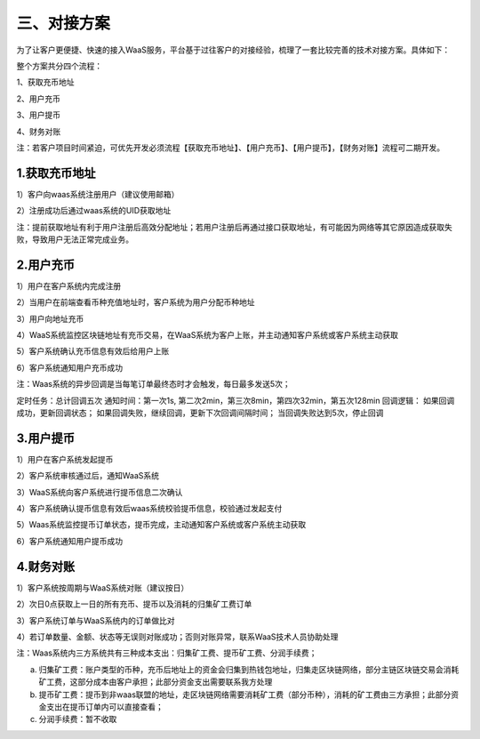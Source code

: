 三、对接方案
====================

为了让客户更便捷、快速的接入WaaS服务，平台基于过往客户的对接经验，梳理了一套比较完善的技术对接方案。具体如下：

整个方案共分四个流程：

1、获取充币地址

2、用户充币

3、用户提币

4、财务对账

注：若客户项目时间紧迫，可优先开发必须流程【获取充币地址】、【用户充币】、【用户提币】，【财务对账】流程可二期开发。

1.获取充币地址
-------------------

1）客户向waas系统注册用户（建议使用邮箱）

2）注册成功后通过waas系统的UID获取地址

注：提前获取地址有利于用户注册后高效分配地址；若用户注册后再通过接口获取地址，有可能因为网络等其它原因造成获取失败，导致用户无法正常完成业务。

.. image:: images/api_tsoulution_zhunbei.png
   :width: 400px
   :align: center

2.用户充币
-------------------

1）用户在客户系统内完成注册

2）当用户在前端查看币种充值地址时，客户系统为用户分配币种地址

3）用户向地址充币

4）WaaS系统监控区块链地址有充币交易，在WaaS系统为客户上账，并主动通知客户系统或客户系统主动获取

5）客户系统确认充币信息有效后给用户上账

6）客户系统通知用户充币成功


.. image:: images/api_tsoulution_chongzhi.png
   :width: 600px
   :align: center


注：Waas系统的异步回调是当每笔订单最终态时才会触发，每日最多发送5次；

定时任务：总计回调五次
通知时间：第一次1s, 第二次2min，第三次8min，第四次32min，第五次128min
回调逻辑：
如果回调成功，更新回调状态；
如果回调失败，继续回调，更新下次回调间隔时间；
当回调失败达到5次，停止回调


3.用户提币
-------------------

1）用户在客户系统发起提币

2）客户系统审核通过后，通知WaaS系统

3）WaaS系统向客户系统进行提币信息二次确认

4）客户系统确认提币信息有效后waas系统校验提币信息，校验通过发起支付

5）Waas系统监控提币订单状态，提币完成，主动通知客户系统或客户系统主动获取

6）客户系统通知用户提币成功


.. image:: images/api_tsoulution_tibi.png
   :width: 600px
   :align: center




4.财务对账
-------------------

1）客户系统按周期与WaaS系统对账（建议按日）

2）次日0点获取上一日的所有充币、提币以及消耗的归集矿工费订单

3）客户系统订单与WaaS系统内的订单做比对

4）若订单数量、金额、状态等无误则对账成功；否则对账异常，联系WaaS技术人员协助处理


.. image:: images/api_tsoulution_duizhang.png
   :width: 400px
   :align: center


注：Waas系统内三方系统共有三种成本支出：归集矿工费、提币矿工费、分润手续费；

a) 归集矿工费：账户类型的币种，充币后地址上的资金会归集到热钱包地址，归集走区块链网络，部分主链区块链交易会消耗矿工费，这部分成本由客户承担；此部分资金支出需要联系我方处理

b) 提币矿工费：提币到非waas联盟的地址，走区块链网络需要消耗矿工费（部分币种），消耗的矿工费由三方承担；此部分资金支出在提币订单内可以直接查看；

c) 分润手续费：暂不收取
